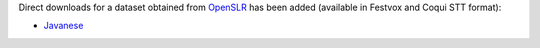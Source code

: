 .. title: Open Speech and Language Resources (OpenSRL)
.. slug: 2022-09-23-openslr-dataset
.. date: 2022-09-23 14:13:00 UTC+12:00
.. tags:
.. category:
.. link: 
.. description: 
.. type: text

Direct downloads for a dataset obtained from `OpenSLR <http://openslr.org/>`__ has been added
(available in Festvox and Coqui STT format):

* `Javanese <link://slug/openslr>`__
